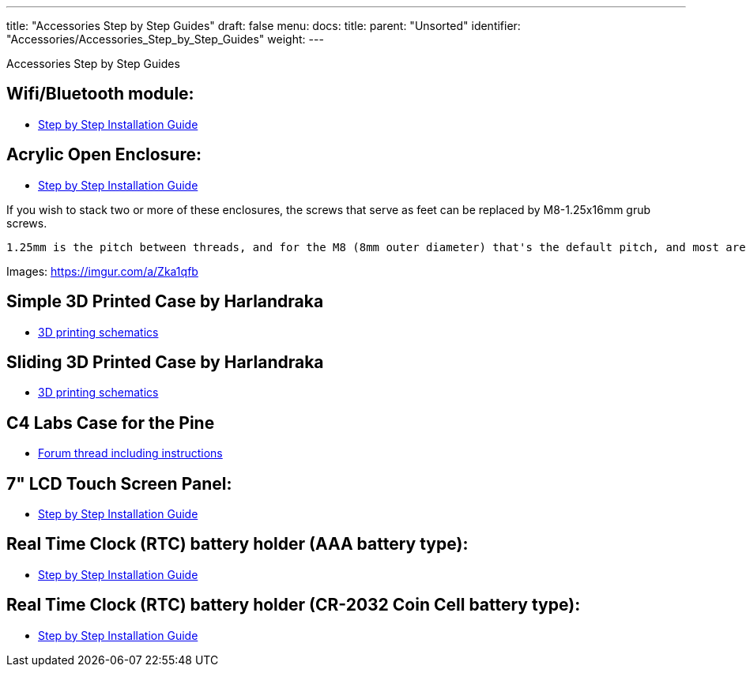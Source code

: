 ---
title: "Accessories Step by Step Guides"
draft: false
menu:
  docs:
    title:
    parent: "Unsorted"
    identifier: "Accessories/Accessories_Step_by_Step_Guides"
    weight: 
---

Accessories Step by Step Guides

== Wifi/Bluetooth module:

* http://files.pine64.org/doc/guide/PINE64_Wi-Fi_Bluetooth_Installation_Guide.pdf[Step by Step Installation Guide]

== Acrylic Open Enclosure:

* http://files.pine64.org/doc/guide/PINE64_Acrylic_Open_Enclosure_Installation_Guide.pdf[Step by Step Installation Guide]

If you wish to stack two or more of these enclosures, the screws that serve as feet can be replaced by M8-1.25x16mm grub screws.

----
1.25mm is the pitch between threads, and for the M8 (8mm outer diameter) that's the default pitch, and most are advertised as M8x16mm screws. 16mm is really the minimum workable length to catch both the bottom and top aluminium standoffs, with both washers and the acrylic sheet in between. It's workable, but if you can get 20mm it's probably for the best.
----

Images: https://imgur.com/a/Zka1qfb

== Simple 3D Printed Case by Harlandraka

* http://www.thingiverse.com/thing:1831345[3D printing schematics]

== Sliding 3D Printed Case by Harlandraka

* http://www.thingiverse.com/thing:1694943[3D printing schematics]

== C4 Labs Case for the Pine

* http://forum.pine64.org/showthread.php?tid=2277[Forum thread including instructions]

== 7" LCD Touch Screen Panel:

* http://files.pine64.org/doc/guide/PINE64_7_inches_LCD_Touch_Screen_Panel_Installation_Guide.pdf[Step by Step Installation Guide]

== Real Time Clock (RTC) battery holder (AAA battery type):

* http://files.pine64.org/doc/guide/PINE64_RTC_Backup_Battery_AAA_Installation_Guide.pdf[Step by Step Installation Guide]

== Real Time Clock (RTC) battery holder (CR-2032 Coin Cell battery type):

* http://files.pine64.org/doc/guide/PINE64_RTC_Backup_Battery_CR2032_Installation_Guide.pdf[Step by Step Installation Guide]

